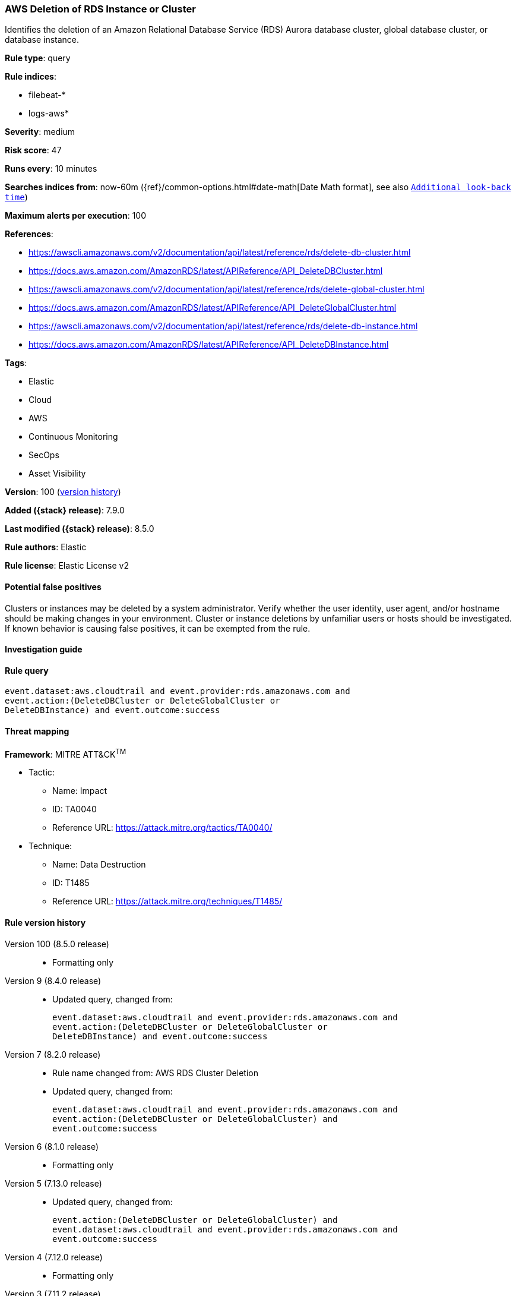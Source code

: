 [[aws-deletion-of-rds-instance-or-cluster]]
=== AWS Deletion of RDS Instance or Cluster

Identifies the deletion of an Amazon Relational Database Service (RDS) Aurora database cluster, global database cluster, or database instance.

*Rule type*: query

*Rule indices*:

* filebeat-*
* logs-aws*

*Severity*: medium

*Risk score*: 47

*Runs every*: 10 minutes

*Searches indices from*: now-60m ({ref}/common-options.html#date-math[Date Math format], see also <<rule-schedule, `Additional look-back time`>>)

*Maximum alerts per execution*: 100

*References*:

* https://awscli.amazonaws.com/v2/documentation/api/latest/reference/rds/delete-db-cluster.html
* https://docs.aws.amazon.com/AmazonRDS/latest/APIReference/API_DeleteDBCluster.html
* https://awscli.amazonaws.com/v2/documentation/api/latest/reference/rds/delete-global-cluster.html
* https://docs.aws.amazon.com/AmazonRDS/latest/APIReference/API_DeleteGlobalCluster.html
* https://awscli.amazonaws.com/v2/documentation/api/latest/reference/rds/delete-db-instance.html
* https://docs.aws.amazon.com/AmazonRDS/latest/APIReference/API_DeleteDBInstance.html

*Tags*:

* Elastic
* Cloud
* AWS
* Continuous Monitoring
* SecOps
* Asset Visibility

*Version*: 100 (<<aws-deletion-of-rds-instance-or-cluster-history, version history>>)

*Added ({stack} release)*: 7.9.0

*Last modified ({stack} release)*: 8.5.0

*Rule authors*: Elastic

*Rule license*: Elastic License v2

==== Potential false positives

Clusters or instances may be deleted by a system administrator. Verify whether the user identity, user agent, and/or hostname should be making changes in your environment. Cluster or instance deletions by unfamiliar users or hosts should be investigated. If known behavior is causing false positives, it can be exempted from the rule.

==== Investigation guide


[source,markdown]
----------------------------------

----------------------------------


==== Rule query


[source,js]
----------------------------------
event.dataset:aws.cloudtrail and event.provider:rds.amazonaws.com and
event.action:(DeleteDBCluster or DeleteGlobalCluster or
DeleteDBInstance) and event.outcome:success
----------------------------------

==== Threat mapping

*Framework*: MITRE ATT&CK^TM^

* Tactic:
** Name: Impact
** ID: TA0040
** Reference URL: https://attack.mitre.org/tactics/TA0040/
* Technique:
** Name: Data Destruction
** ID: T1485
** Reference URL: https://attack.mitre.org/techniques/T1485/

[[aws-deletion-of-rds-instance-or-cluster-history]]
==== Rule version history

Version 100 (8.5.0 release)::
* Formatting only

Version 9 (8.4.0 release)::
* Updated query, changed from:
+
[source, js]
----------------------------------
event.dataset:aws.cloudtrail and event.provider:rds.amazonaws.com and
event.action:(DeleteDBCluster or DeleteGlobalCluster or
DeleteDBInstance) and event.outcome:success
----------------------------------

Version 7 (8.2.0 release)::
* Rule name changed from: AWS RDS Cluster Deletion
+
* Updated query, changed from:
+
[source, js]
----------------------------------
event.dataset:aws.cloudtrail and event.provider:rds.amazonaws.com and
event.action:(DeleteDBCluster or DeleteGlobalCluster) and
event.outcome:success
----------------------------------

Version 6 (8.1.0 release)::
* Formatting only

Version 5 (7.13.0 release)::
* Updated query, changed from:
+
[source, js]
----------------------------------
event.action:(DeleteDBCluster or DeleteGlobalCluster) and
event.dataset:aws.cloudtrail and event.provider:rds.amazonaws.com and
event.outcome:success
----------------------------------

Version 4 (7.12.0 release)::
* Formatting only

Version 3 (7.11.2 release)::
* Formatting only

Version 2 (7.10.0 release)::
* Formatting only


